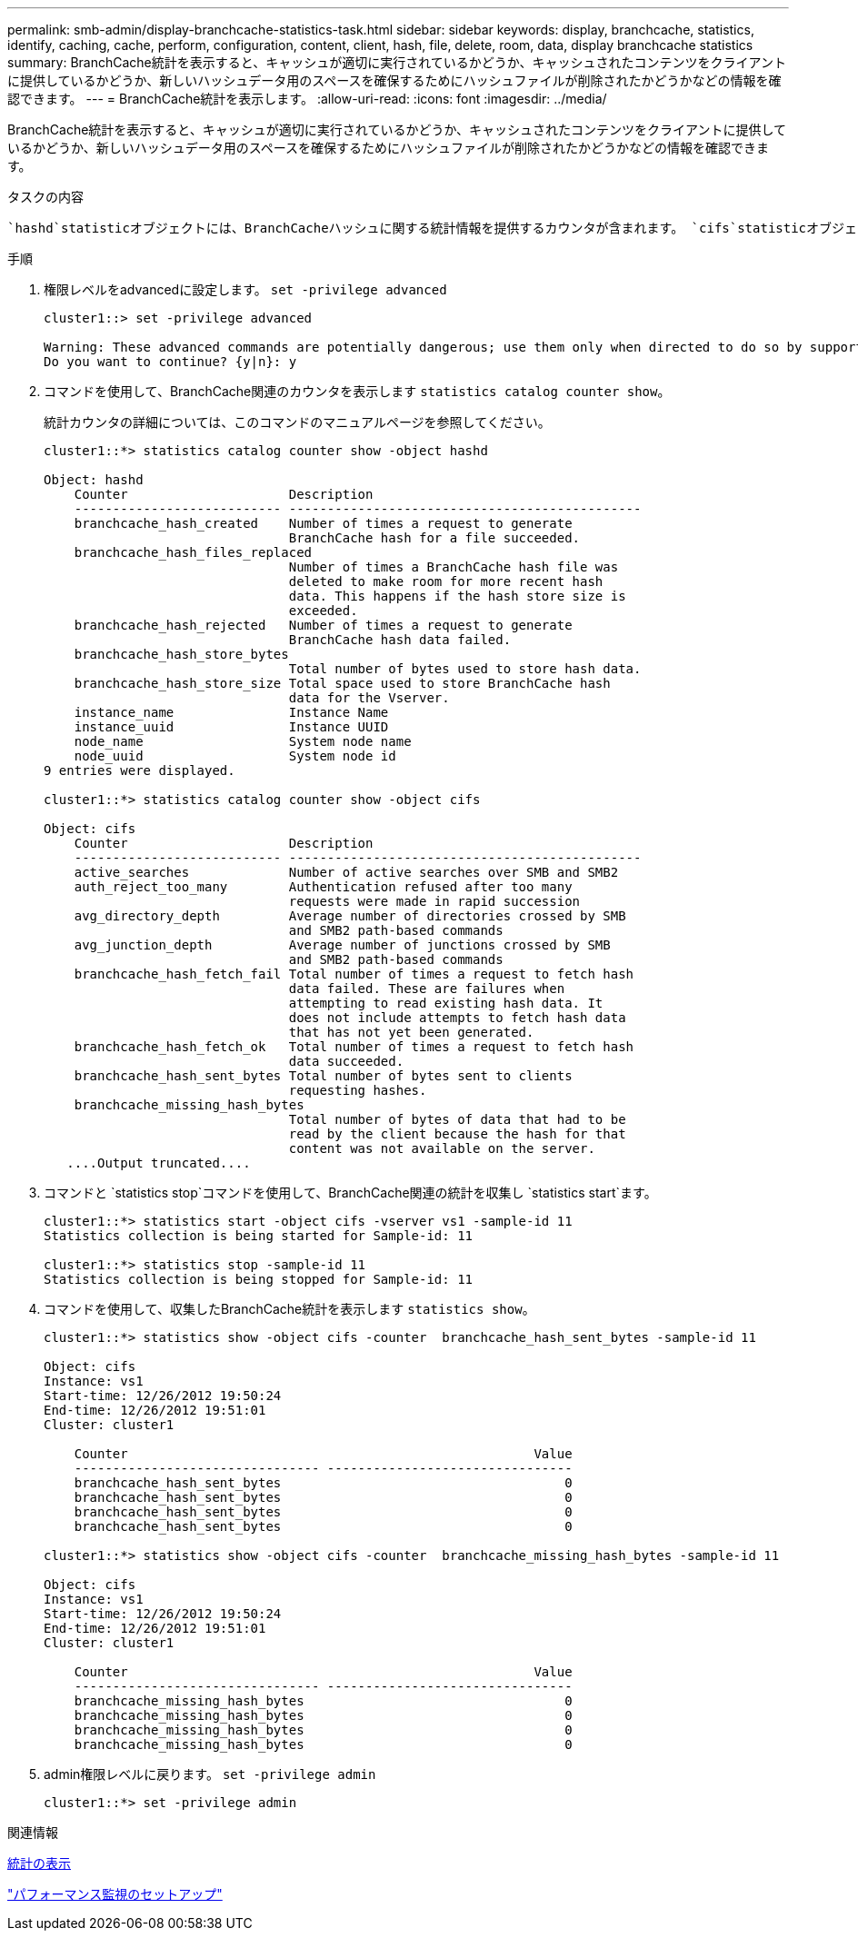 ---
permalink: smb-admin/display-branchcache-statistics-task.html 
sidebar: sidebar 
keywords: display, branchcache, statistics, identify, caching, cache, perform, configuration, content, client, hash, file, delete, room, data, display branchcache statistics 
summary: BranchCache統計を表示すると、キャッシュが適切に実行されているかどうか、キャッシュされたコンテンツをクライアントに提供しているかどうか、新しいハッシュデータ用のスペースを確保するためにハッシュファイルが削除されたかどうかなどの情報を確認できます。 
---
= BranchCache統計を表示します。
:allow-uri-read: 
:icons: font
:imagesdir: ../media/


[role="lead"]
BranchCache統計を表示すると、キャッシュが適切に実行されているかどうか、キャッシュされたコンテンツをクライアントに提供しているかどうか、新しいハッシュデータ用のスペースを確保するためにハッシュファイルが削除されたかどうかなどの情報を確認できます。

.タスクの内容
 `hashd`statisticオブジェクトには、BranchCacheハッシュに関する統計情報を提供するカウンタが含まれます。 `cifs`statisticオブジェクトには、BranchCache関連のアクティビティに関する統計情報を提供するカウンタが含まれます。これらのオブジェクトに関する情報は、advanced権限レベルで収集および表示できます。

.手順
. 権限レベルをadvancedに設定します。 `set -privilege advanced`
+
[listing]
----
cluster1::> set -privilege advanced

Warning: These advanced commands are potentially dangerous; use them only when directed to do so by support personnel.
Do you want to continue? {y|n}: y
----
. コマンドを使用して、BranchCache関連のカウンタを表示します `statistics catalog counter show`。
+
統計カウンタの詳細については、このコマンドのマニュアルページを参照してください。

+
[listing]
----
cluster1::*> statistics catalog counter show -object hashd

Object: hashd
    Counter                     Description
    --------------------------- ----------------------------------------------
    branchcache_hash_created    Number of times a request to generate
                                BranchCache hash for a file succeeded.
    branchcache_hash_files_replaced
                                Number of times a BranchCache hash file was
                                deleted to make room for more recent hash
                                data. This happens if the hash store size is
                                exceeded.
    branchcache_hash_rejected   Number of times a request to generate
                                BranchCache hash data failed.
    branchcache_hash_store_bytes
                                Total number of bytes used to store hash data.
    branchcache_hash_store_size Total space used to store BranchCache hash
                                data for the Vserver.
    instance_name               Instance Name
    instance_uuid               Instance UUID
    node_name                   System node name
    node_uuid                   System node id
9 entries were displayed.

cluster1::*> statistics catalog counter show -object cifs

Object: cifs
    Counter                     Description
    --------------------------- ----------------------------------------------
    active_searches             Number of active searches over SMB and SMB2
    auth_reject_too_many        Authentication refused after too many
                                requests were made in rapid succession
    avg_directory_depth         Average number of directories crossed by SMB
                                and SMB2 path-based commands
    avg_junction_depth          Average number of junctions crossed by SMB
                                and SMB2 path-based commands
    branchcache_hash_fetch_fail Total number of times a request to fetch hash
                                data failed. These are failures when
                                attempting to read existing hash data. It
                                does not include attempts to fetch hash data
                                that has not yet been generated.
    branchcache_hash_fetch_ok   Total number of times a request to fetch hash
                                data succeeded.
    branchcache_hash_sent_bytes Total number of bytes sent to clients
                                requesting hashes.
    branchcache_missing_hash_bytes
                                Total number of bytes of data that had to be
                                read by the client because the hash for that
                                content was not available on the server.
   ....Output truncated....
----
. コマンドと `statistics stop`コマンドを使用して、BranchCache関連の統計を収集し `statistics start`ます。
+
[listing]
----
cluster1::*> statistics start -object cifs -vserver vs1 -sample-id 11
Statistics collection is being started for Sample-id: 11

cluster1::*> statistics stop -sample-id 11
Statistics collection is being stopped for Sample-id: 11
----
. コマンドを使用して、収集したBranchCache統計を表示します `statistics show`。
+
[listing]
----
cluster1::*> statistics show -object cifs -counter  branchcache_hash_sent_bytes -sample-id 11

Object: cifs
Instance: vs1
Start-time: 12/26/2012 19:50:24
End-time: 12/26/2012 19:51:01
Cluster: cluster1

    Counter                                                     Value
    -------------------------------- --------------------------------
    branchcache_hash_sent_bytes                                     0
    branchcache_hash_sent_bytes                                     0
    branchcache_hash_sent_bytes                                     0
    branchcache_hash_sent_bytes                                     0

cluster1::*> statistics show -object cifs -counter  branchcache_missing_hash_bytes -sample-id 11

Object: cifs
Instance: vs1
Start-time: 12/26/2012 19:50:24
End-time: 12/26/2012 19:51:01
Cluster: cluster1

    Counter                                                     Value
    -------------------------------- --------------------------------
    branchcache_missing_hash_bytes                                  0
    branchcache_missing_hash_bytes                                  0
    branchcache_missing_hash_bytes                                  0
    branchcache_missing_hash_bytes                                  0
----
. admin権限レベルに戻ります。 `set -privilege admin`
+
[listing]
----
cluster1::*> set -privilege admin
----


.関連情報
xref:display-statistics-task.adoc[統計の表示]

link:../performance-config/index.html["パフォーマンス監視のセットアップ"]
